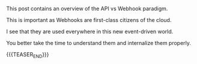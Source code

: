 #+BEGIN_COMMENT
.. title: WebHooks and APIs
.. slug: webhooks-and-apis
.. date: 2022-04-01 08:57:11 UTC+02:00
.. tags: 
.. category: 
.. link: 
.. description: 
.. type: text
.. status: private
#+END_COMMENT

This post contains an overview of the API vs Webhook paradigm.

This is important as Webhooks are first-class citizens of the cloud.

I see that they are used everywhere in this new event-driven world.

You better take the time to understand them and internalize them
properly.

{{{TEASER_END}}}

* 
